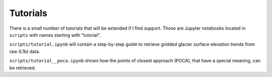 Tutorials
=========

There is a small number of tutorials that will be extended if I find support.
Those are Jupyter notebooks located in ``scripts`` with names starting with "tutorial".

``scripts/tutorial.ipynb`` will contain a step-by-step guide to retrieve gridded glacier surface elevation trends from raw (L1b) data.

``scripts/tutorial__poca.ipynb`` shows how the points of closest approach (POCA), that have a special meaning, can be retrieved.
